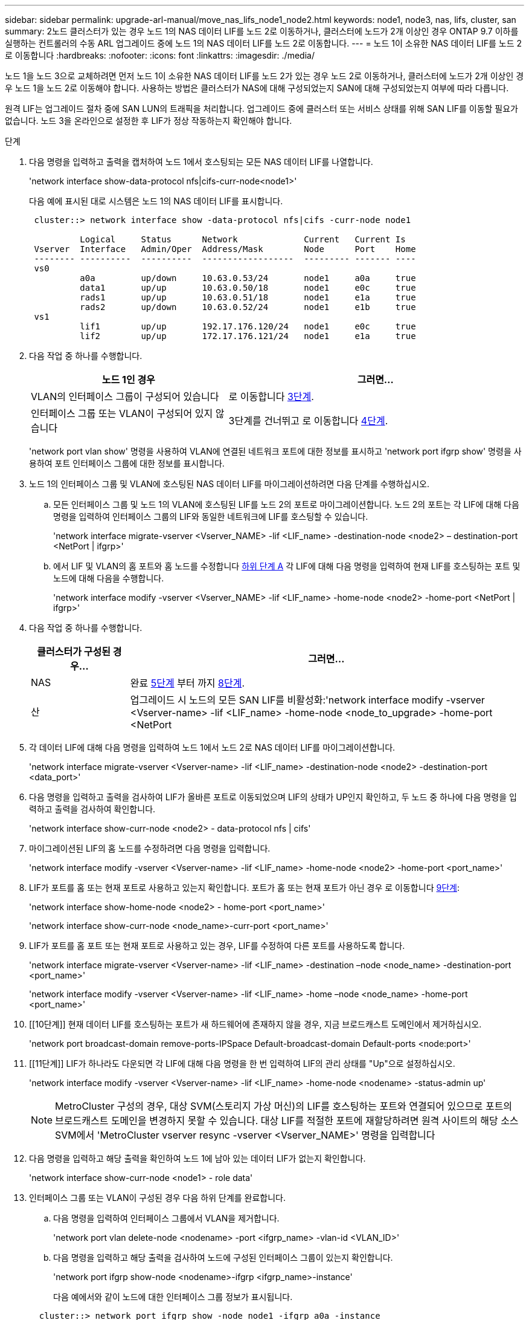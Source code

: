 ---
sidebar: sidebar 
permalink: upgrade-arl-manual/move_nas_lifs_node1_node2.html 
keywords: node1, node3, nas, lifs, cluster, san 
summary: 2노드 클러스터가 있는 경우 노드 1의 NAS 데이터 LIF를 노드 2로 이동하거나, 클러스터에 노드가 2개 이상인 경우 ONTAP 9.7 이하를 실행하는 컨트롤러의 수동 ARL 업그레이드 중에 노드 1의 NAS 데이터 LIF를 노드 2로 이동합니다. 
---
= 노드 1이 소유한 NAS 데이터 LIF를 노드 2로 이동합니다
:hardbreaks:
:nofooter: 
:icons: font
:linkattrs: 
:imagesdir: ./media/


[role="lead"]
노드 1을 노드 3으로 교체하려면 먼저 노드 1이 소유한 NAS 데이터 LIF를 노드 2가 있는 경우 노드 2로 이동하거나, 클러스터에 노드가 2개 이상인 경우 노드 1을 노드 2로 이동해야 합니다. 사용하는 방법은 클러스터가 NAS에 대해 구성되었는지 SAN에 대해 구성되었는지 여부에 따라 다릅니다.

원격 LIF는 업그레이드 절차 중에 SAN LUN의 트래픽을 처리합니다. 업그레이드 중에 클러스터 또는 서비스 상태를 위해 SAN LIF를 이동할 필요가 없습니다. 노드 3을 온라인으로 설정한 후 LIF가 정상 작동하는지 확인해야 합니다.

.단계
. 다음 명령을 입력하고 출력을 캡처하여 노드 1에서 호스팅되는 모든 NAS 데이터 LIF를 나열합니다.
+
'network interface show-data-protocol nfs|cifs-curr-node<node1>'

+
다음 예에 표시된 대로 시스템은 노드 1의 NAS 데이터 LIF를 표시합니다.

+
[listing]
----
 cluster::> network interface show -data-protocol nfs|cifs -curr-node node1

          Logical     Status      Network             Current   Current Is
 Vserver  Interface   Admin/Oper  Address/Mask        Node      Port    Home
 -------- ----------  ----------  ------------------  --------- ------- ----
 vs0
          a0a         up/down     10.63.0.53/24       node1     a0a     true
          data1       up/up       10.63.0.50/18       node1     e0c     true
          rads1       up/up       10.63.0.51/18       node1     e1a     true
          rads2       up/down     10.63.0.52/24       node1     e1b     true
 vs1
          lif1        up/up       192.17.176.120/24   node1     e0c     true
          lif2        up/up       172.17.176.121/24   node1     e1a     true
----
. 다음 작업 중 하나를 수행합니다.
+
[cols="40,60"]
|===
| 노드 1인 경우 | 그러면... 


| VLAN의 인터페이스 그룹이 구성되어 있습니다 | 로 이동합니다 <<man_move_lif_1_2_step3,3단계>>. 


| 인터페이스 그룹 또는 VLAN이 구성되어 있지 않습니다 | 3단계를 건너뛰고 로 이동합니다 <<man_move_lif_1_2_step4,4단계>>. 
|===
+
'network port vlan show' 명령을 사용하여 VLAN에 연결된 네트워크 포트에 대한 정보를 표시하고 'network port ifgrp show' 명령을 사용하여 포트 인터페이스 그룹에 대한 정보를 표시합니다.

. [[man_move_lif_1_2_step3]]노드 1의 인터페이스 그룹 및 VLAN에 호스팅된 NAS 데이터 LIF를 마이그레이션하려면 다음 단계를 수행하십시오.
+
.. [[man_move_lif_1_2_substa]] 모든 인터페이스 그룹 및 노드 1의 VLAN에 호스팅된 LIF를 노드 2의 포트로 마이그레이션합니다. 노드 2의 포트는 각 LIF에 대해 다음 명령을 입력하여 인터페이스 그룹의 LIF와 동일한 네트워크에 LIF를 호스팅할 수 있습니다.
+
'network interface migrate-vserver <Vserver_NAME> -lif <LIF_name> -destination-node <node2> – destination-port <NetPort | ifgrp>'

.. 에서 LIF 및 VLAN의 홈 포트와 홈 노드를 수정합니다 <<man_move_lif_1_2_substepa,하위 단계 A>> 각 LIF에 대해 다음 명령을 입력하여 현재 LIF를 호스팅하는 포트 및 노드에 대해 다음을 수행합니다.
+
'network interface modify -vserver <Vserver_NAME> -lif <LIF_name> -home-node <node2> -home-port <NetPort | ifgrp>'



. [[man_move_lif_1_2_step4]] 다음 작업 중 하나를 수행합니다.
+
[cols="20,80"]
|===
| 클러스터가 구성된 경우... | 그러면... 


| NAS | 완료 <<man_move_lif_1_2_step5,5단계>> 부터 까지 <<man_move_lif_1_2_step8,8단계>>. 


| 산 | 업그레이드 시 노드의 모든 SAN LIF를 비활성화:'network interface modify -vserver <Vserver-name> -lif <LIF_name> -home-node <node_to_upgrade> -home-port <NetPort | ifgrp> -status-admin down' 
|===
. [[man_move_lif_1_2_step5]] 각 데이터 LIF에 대해 다음 명령을 입력하여 노드 1에서 노드 2로 NAS 데이터 LIF를 마이그레이션합니다.
+
'network interface migrate-vserver <Vserver-name> -lif <LIF_name> -destination-node <node2> -destination-port <data_port>'

. [[step6]] 다음 명령을 입력하고 출력을 검사하여 LIF가 올바른 포트로 이동되었으며 LIF의 상태가 UP인지 확인하고, 두 노드 중 하나에 다음 명령을 입력하고 출력을 검사하여 확인합니다.
+
'network interface show-curr-node <node2> - data-protocol nfs | cifs'

. [[step7]] 마이그레이션된 LIF의 홈 노드를 수정하려면 다음 명령을 입력합니다.
+
'network interface modify -vserver <Vserver-name> -lif <LIF_name> -home-node <node2> -home-port <port_name>'

. [[man_move_lif_1_2_step8]] LIF가 포트를 홈 또는 현재 포트로 사용하고 있는지 확인합니다. 포트가 홈 또는 현재 포트가 아닌 경우 로 이동합니다 <<man_move_lif_1_2_step9,9단계>>:
+
'network interface show-home-node <node2> - home-port <port_name>'

+
'network interface show-curr-node <node_name>-curr-port <port_name>'

. [[man_move_lif_1_2_step9]] LIF가 포트를 홈 포트 또는 현재 포트로 사용하고 있는 경우, LIF를 수정하여 다른 포트를 사용하도록 합니다.
+
'network interface migrate-vserver <Vserver-name> -lif <LIF_name> -destination –node <node_name> -destination-port <port_name>'

+
'network interface modify -vserver <Vserver-name> -lif <LIF_name> -home –node <node_name> -home-port <port_name>'

. [[10단계]] 현재 데이터 LIF를 호스팅하는 포트가 새 하드웨어에 존재하지 않을 경우, 지금 브로드캐스트 도메인에서 제거하십시오.
+
'network port broadcast-domain remove-ports-IPSpace Default-broadcast-domain Default-ports <node:port>'

. [[11단계]] LIF가 하나라도 다운되면 각 LIF에 대해 다음 명령을 한 번 입력하여 LIF의 관리 상태를 "Up"으로 설정하십시오.
+
'network interface modify -vserver <Vserver-name> -lif <LIF_name> -home-node <nodename> -status-admin up'

+

NOTE: MetroCluster 구성의 경우, 대상 SVM(스토리지 가상 머신)의 LIF를 호스팅하는 포트와 연결되어 있으므로 포트의 브로드캐스트 도메인을 변경하지 못할 수 있습니다. 대상 LIF를 적절한 포트에 재할당하려면 원격 사이트의 해당 소스 SVM에서 'MetroCluster vserver resync -vserver <Vserver_NAME>' 명령을 입력합니다

. [[step12]] 다음 명령을 입력하고 해당 출력을 확인하여 노드 1에 남아 있는 데이터 LIF가 없는지 확인합니다.
+
'network interface show-curr-node <node1> - role data'

. [[step13]] 인터페이스 그룹 또는 VLAN이 구성된 경우 다음 하위 단계를 완료합니다.
+
.. 다음 명령을 입력하여 인터페이스 그룹에서 VLAN을 제거합니다.
+
'network port vlan delete-node <nodename> -port <ifgrp_name> -vlan-id <VLAN_ID>'

.. 다음 명령을 입력하고 해당 출력을 검사하여 노드에 구성된 인터페이스 그룹이 있는지 확인합니다.
+
'network port ifgrp show-node <nodename>-ifgrp <ifgrp_name>-instance'

+
다음 예에서와 같이 노드에 대한 인터페이스 그룹 정보가 표시됩니다.

+
[listing]
----
  cluster::> network port ifgrp show -node node1 -ifgrp a0a -instance
                   Node: node1
   Interface Group Name: a0a
  Distribution Function: ip
          Create Policy: multimode_lacp
            MAC Address: 02:a0:98:17:dc:d4
     Port Participation: partial
          Network Ports: e2c, e2d
               Up Ports: e2c
             Down Ports: e2d
----
.. 노드에 인터페이스 그룹이 구성되어 있는 경우 해당 그룹 및 그룹에 할당된 포트의 이름을 기록한 다음 각 포트에 대해 다음 명령을 한 번 입력하여 포트를 삭제합니다.
+
'network port ifgrp remove-port-node <nodename>-ifgrp <ifgrp_name>-port <NetPort>'




